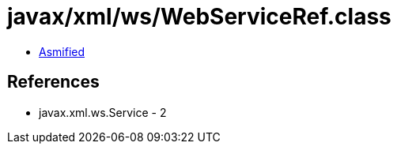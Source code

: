 = javax/xml/ws/WebServiceRef.class

 - link:WebServiceRef-asmified.java[Asmified]

== References

 - javax.xml.ws.Service - 2
